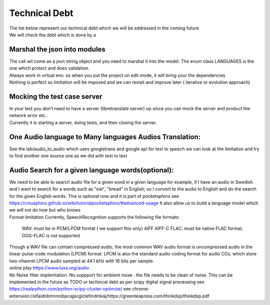 Technical Debt
==============
| The list below represent our technical debt which we will be addressed in the coming future
| We will check the debt which is done by a |done| 
 

Marshal the json into modules
-----------------------------

| The call wil come as a json string object and you need to marshal it into the model. The enum class LANGUAGES is the one which protect and does validation.
| Always work in virtual env. so when you put the project on edit mode, it will bring your the dependencies
| Nothing is perfect  so limitation will be imposed and we can revisit and improve later ( iterative or evolution approach)


Mocking the test case server
----------------------------

| In your test you don't need to have a server (libretranslate server) up since you can mock the server and product the network error etc..
| Currently it is starting a server, doing tests, and then closing the server.



One Audio language  to Many languages Audios Translation:
---------------------------------------------------------

| See the lab/audio_to_audio  which uses googletrans and google api for text to speech we can look at the limitation and try to find another
  one source one as we did with text to text


Audio Search for a given language words(optional):
--------------------------------------------------

| We need to be able to search audio file for a given word in a given language
  for example, if I have an audio in Swedish and I want to search for a words such  as "eat", "bread"  in English; so I convert to
  the audio to English and do the search for the given English words.
  This is optional now and it is part of pocketsphinx see https://cmusphinx.github.io/wiki/tutorialpocketsphinx/#advanced-usage
  It also allow us to build a language model which we will not do now but who knows


| Format limitation
 Currently, SpeechRecognition supports the following file formats:

 WAV: must be in PCM/LPCM format ( we support this only)
 AIFF AIFF-C
 FLAC: must be native FLAC format; OGG-FLAC is not supported


| Though a WAV file can contain compressed audio, the most common WAV audio format is uncompressed audio in the linear pulse-code modulation (LPCM) format.
   LPCM is also the standard audio coding format for audio CDs, which store two-channel LPCM audio sampled at 44.1 kHz with 16 bits per sample.

| online play
  https://www.luxa.org/audio


| No Noise filter implemtation. No suppport for  ambient noise   . the file needs to be clean of noise. This can be implemented in the future as TODO or techincal debt as per scipy digital signal processing
 see https://realpython.com/python-scipy-cluster-optimize/
 see chrome-extension://efaidnbmnnnibpcajpcglclefindmkaj/https://greenteapress.com/thinkdsp/thinkdsp.pdf




.. |done| image::  https://img.shields.io/badge/DONE-green
            :alt: DONE
